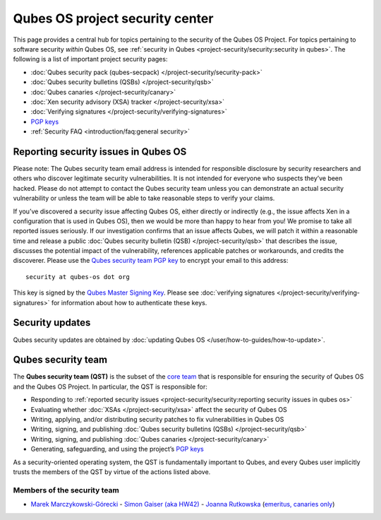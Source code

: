 ================================
Qubes OS project security center
================================

This page provides a central hub for topics pertaining to the security
of the Qubes OS Project. For topics pertaining to software security
*within* Qubes OS, see :ref:`security in Qubes <project-security/security:security in qubes>`.
The following is a list of important project security pages:

-  :doc:`Qubes security pack (qubes-secpack) </project-security/security-pack>`
-  :doc:`Qubes security bulletins (QSBs) </project-security/qsb>`
-  :doc:`Qubes canaries </project-security/canary>`
-  :doc:`Xen security advisory (XSA) tracker </project-security/xsa>`
-  :doc:`Verifying signatures </project-security/verifying-signatures>`
-  `PGP keys <https://keys.qubes-os.org/keys/>`__
-  :ref:`Security FAQ <introduction/faq:general  security>`

Reporting security issues in Qubes OS
=====================================

.. container:: alert alert-warning

   Please note: The Qubes security team email address is intended for
   responsible disclosure by security researchers and others who
   discover legitimate security vulnerabilities. It is not intended for
   everyone who suspects they’ve been hacked. Please do not attempt to
   contact the Qubes security team unless you can demonstrate an actual
   security vulnerability or unless the team will be able to take
   reasonable steps to verify your claims.

If you’ve discovered a security issue affecting Qubes OS, either
directly or indirectly (e.g., the issue affects Xen in a configuration
that is used in Qubes OS), then we would be more than happy to hear from
you! We promise to take all reported issues seriously. If our
investigation confirms that an issue affects Qubes, we will patch it
within a reasonable time and release a public :doc:`Qubes security bulletin (QSB) </project-security/qsb>` that describes the issue, discusses the
potential impact of the vulnerability, references applicable patches or
workarounds, and credits the discoverer. Please use the `Qubes security team PGP key <https://keys.qubes-os.org/keys/qubes-os-security-team-key.asc>`__
to encrypt your email to this address:

::

   security at qubes-os dot org

This key is signed by the `Qubes Master Signing Key <https://keys.qubes-os.org/keys/qubes-master-signing-key.asc>`__.
Please see :doc:`verifying signatures </project-security/verifying-signatures>`
for information about how to authenticate these keys.

Security updates
================

Qubes security updates are obtained by :doc:`updating Qubes OS </user/how-to-guides/how-to-update>`.

Qubes security team
===================

The **Qubes security team (QST)** is the subset of the `core team <https://www.qubes-os.org/team/#core-team>`__ that is responsible for ensuring the security
of Qubes OS and the Qubes OS Project. In particular, the QST is
responsible for:

-  Responding to :ref:`reported security    issues <project-security/security:reporting security issues in qubes os>`
-  Evaluating whether :doc:`XSAs </project-security/xsa>` affect the security of
   Qubes OS
-  Writing, applying, and/or distributing security patches to fix
   vulnerabilities in Qubes OS
-  Writing, signing, and publishing :doc:`Qubes security bulletins    (QSBs) </project-security/qsb>`
-  Writing, signing, and publishing :doc:`Qubes    canaries </project-security/canary>`
-  Generating, safeguarding, and using the project’s `PGP    keys <https://keys.qubes-os.org/keys/>`__

As a security-oriented operating system, the QST is fundamentally
important to Qubes, and every Qubes user implicitly trusts the members
of the QST by virtue of the actions listed above.

Members of the security team
----------------------------

-  `Marek Marczykowski-Górecki <https://www.qubes-os.org/team/#marek-marczykowski-górecki>`__ -  `Simon Gaiser (aka HW42) <https://www.qubes-os.org/team/#simon-gaiser-aka-hw42>`__ -  `Joanna Rutkowska <https://www.qubes-os.org/team/#joanna-rutkowska>`__ (`emeritus, canaries    only <https://www.qubes-os.org/news/2018/11/05/qubes-security-team-update/>`__)
